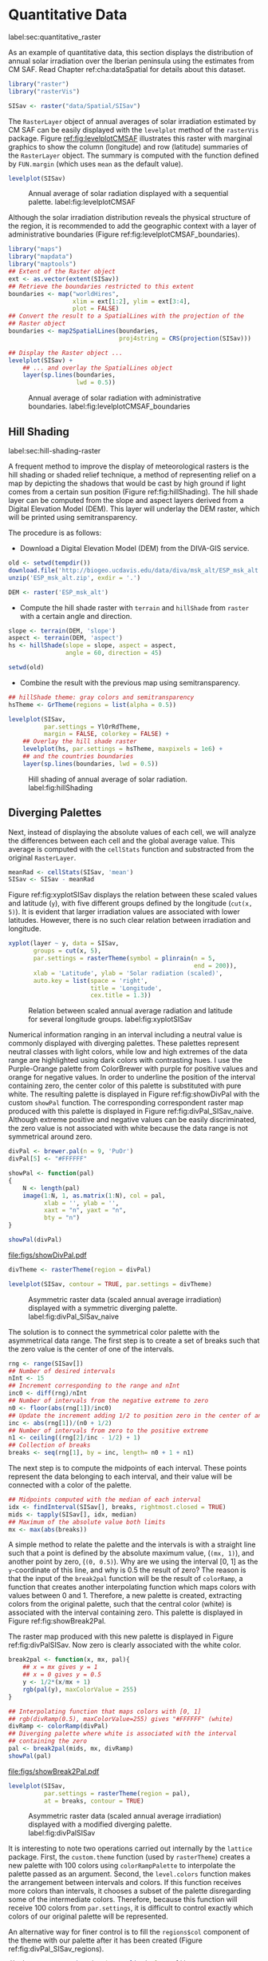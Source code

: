 #+PROPERTY:  header-args :session *R* :tangle ../docs/R/raster.R :eval no-export
#+OPTIONS: ^:nil
#+BIND: org-latex-image-default-height "0.45\\textheight"

#+begin_src R :exports none :tangle no
setwd('~/github/bookvis/')
#+end_src


#+begin_src R :exports none  
##################################################################
## Initial configuration
##################################################################
## Clone or download the repository and set the working directory
## with setwd to the folder where the repository is located.
#+end_src

* Quantitative Data
label:sec:quantitative_raster
#+begin_src R :exports none
##################################################################
## Quantitative data
##################################################################
#+end_src

#+INDEX: Data!CM SAF
#+INDEX: Data!Solar radiation

#+INDEX: Packages!raster@\texttt{raster}
#+INDEX: Packages!rasterVis@\texttt{rasterVis}

As an example of quantitative data, this section displays the
distribution of annual solar irradiation over the Iberian peninsula
using the estimates from CM SAF. Read Chapter ref:cha:dataSpatial for
details about this dataset.

#+begin_src R
library("raster")
library("rasterVis")

SISav <- raster("data/Spatial/SISav")
#+end_src

The =RasterLayer= object of annual averages of solar irradiation
estimated by CM SAF can be easily displayed with the =levelplot=
method of the =rasterVis= package. Figure [[ref:fig:levelplotCMSAF]]
illustrates this raster with marginal graphics to show the column
(longitude) and row (latitude) summaries of the =RasterLayer=
object. The summary is computed with the function defined by
=FUN.margin= (which uses =mean= as the default value).

#+INDEX: Subjects!Sequential palette

#+begin_src R :results output graphics :exports both :file figs/leveplotSISavOrig.png :width 4000 :height 4000 :res 600
levelplot(SISav)
#+end_src

#+CAPTION: Annual average of solar radiation displayed with a sequential palette. label:fig:levelplotCMSAF
#+RESULTS:
[[file:figs/leveplotSISavOrig.png]]

Although the solar irradiation distribution reveals the physical
structure of the region, it is recommended to add the geographic
context with a layer of administrative boundaries (Figure
ref:fig:levelplotCMSAF_boundaries).


#+INDEX: Packages!maps@\texttt{maps}
#+INDEX: Packages!mapdata@\texttt{mapdata}
#+INDEX: Packages!maptools@\texttt{maptools}
#+INDEX: Subjects!Background map

#+begin_src R 
library("maps")
library("mapdata")
library("maptools")
## Extent of the Raster object
ext <- as.vector(extent(SISav))
## Retrieve the boundaries restricted to this extent
boundaries <- map("worldHires",
                  xlim = ext[1:2], ylim = ext[3:4],
                  plot = FALSE)
## Convert the result to a SpatialLines with the projection of the
## Raster object
boundaries <- map2SpatialLines(boundaries,
                               proj4string = CRS(projection(SISav)))
#+end_src

#+INDEX: Packages!sp@\texttt{sp}
#+INDEX: Packages!latticeExtra@\texttt{latticeExtra}

#+begin_src R :results output graphics :exports both :file figs/leveplotSISavBoundaries.png :width 4000 :height 4000 :res 600
## Display the Raster object ...
levelplot(SISav) +
    ## ... and overlay the SpatialLines object
    layer(sp.lines(boundaries,
                   lwd = 0.5))
#+end_src

#+CAPTION: Annual average of solar radiation with administrative boundaries. label:fig:levelplotCMSAF_boundaries
#+RESULTS:
[[file:figs/leveplotSISavBoundaries.png]]


** Hill Shading
label:sec:hill-shading-raster
#+begin_src R :exports none
##################################################################
## Hill shading
##################################################################
#+end_src
A frequent method to improve the display of meteorological rasters is
the hill shading or shaded relief technique, a method of representing
relief on a map by depicting the shadows that would be cast by high
ground if light comes from a certain sun position (Figure
ref:fig:hillShading). The hill shade layer can be computed from the
slope and aspect layers derived from a Digital Elevation Model
(DEM). This layer will underlay the DEM raster, which will be printed
using semitransparency.

\nomenclature{DEM}{Digital Elevation Model.}
#+INDEX: Subjects!Hill shading

The procedure is as follows:

- Download a Digital Elevation Model (DEM) from the DIVA-GIS service.

#+INDEX: Data!DIVA-GIS

#+begin_src R :eval no-export
old <- setwd(tempdir())
download.file('http://biogeo.ucdavis.edu/data/diva/msk_alt/ESP_msk_alt.zip', 'ESP_msk_alt.zip')
unzip('ESP_msk_alt.zip', exdir = '.')

DEM <- raster('ESP_msk_alt')
#+end_src

#+begin_src R :exports none :tangle no
DEM <- raster('/home/datos/ESP_msk_alt/ESP_msk_alt')
#+end_src

- Compute the hill shade raster with =terrain= and =hillShade= from
  =raster= with a certain angle and direction.

#+begin_src R
slope <- terrain(DEM, 'slope')
aspect <- terrain(DEM, 'aspect')
hs <- hillShade(slope = slope, aspect = aspect,
                angle = 60, direction = 45)
#+end_src

#+RESULTS:

#+begin_src R :eval no-export
setwd(old)
#+end_src

- Combine the result with the previous map using semitransparency.

#+begin_src R :results output graphics :exports both :width 2000 :height 2000 :res 300 :file figs/hillShading.png
## hillShade theme: gray colors and semitransparency
hsTheme <- GrTheme(regions = list(alpha = 0.5))

levelplot(SISav,
          par.settings = YlOrRdTheme,
          margin = FALSE, colorkey = FALSE) +
    ## Overlay the hill shade raster
    levelplot(hs, par.settings = hsTheme, maxpixels = 1e6) +
    ## and the countries boundaries
    layer(sp.lines(boundaries, lwd = 0.5))
#+end_src

#+CAPTION: Hill shading of annual average of solar radiation. label:fig:hillShading
#+RESULTS:
[[file:figs/hillShading.png]]


** Diverging Palettes
#+begin_src R :exports none
##################################################################
## Diverging palettes
##################################################################
#+end_src

Next, instead of displaying the absolute values of each cell, we will
analyze the differences between each cell and the global average
value. This average is computed with the =cellStats= function and
substracted from the original =RasterLayer=. 

#+begin_src R
meanRad <- cellStats(SISav, 'mean')
SISav <- SISav - meanRad
#+end_src

Figure ref:fig:xyplotSISav displays the relation between these scaled
values and latitude (=y=), with five different groups defined by the
longitude (=cut(x, 5)=). It is evident that larger irradiation values
are associated with lower latitudes. However, there is no such clear
relation between irradiation and longitude.

#+INDEX: Packages!hexbin@\texttt{hexbin}

#+begin_src R :results output graphics :exports both :width 2000 :height 2000 :res 300 :file figs/xyplotSISav.png 
xyplot(layer ~ y, data = SISav,
       groups = cut(x, 5),
       par.settings = rasterTheme(symbol = plinrain(n = 5,
                                                    end = 200)),
       xlab = 'Latitude', ylab = 'Solar radiation (scaled)',  
       auto.key = list(space = 'right',
                       title = 'Longitude',
                       cex.title = 1.3))
#+end_src

#+CAPTION: Relation between scaled annual average radiation and latitude for several longitude groups. label:fig:xyplotSISav
#+RESULTS:
[[file:figs/xyplotSISav.png]]

#+INDEX: Subjects!Diverging palette

Numerical information ranging in an interval including a neutral
value is commonly displayed with diverging palettes. These
palettes represent neutral classes with light colors, while low
and high extremes of the data range are highlighted using dark
colors with contrasting hues. I use the Purple-Orange palette from
ColorBrewer with purple for positive values and orange for
negative values. In order to underline the position of the
interval containing zero, the center color of this palette is
substituted with pure white. The resulting palette is displayed in
Figure ref:fig:showDivPal with the custom =showPal=
function. The corresponding correspondent raster map produced with this palette
is displayed in Figure ref:fig:divPal_SISav_naive.  Although
extreme positive and negative values can be easily discriminated,
the zero value is not associated with white because the data range
is not symmetrical around zero.

#+INDEX: Subjects!Visual discrimination
#+INDEX: Packages!RColorBrewer@\texttt{RColorBrewer}

#+begin_src R :results output graphics :exports both :file figs/showDivPal.pdf
divPal <- brewer.pal(n = 9, 'PuOr')
divPal[5] <- "#FFFFFF"

showPal <- function(pal)
{
    N <- length(pal)
    image(1:N, 1, as.matrix(1:N), col = pal,
          xlab = '', ylab = '',
          xaxt = "n", yaxt = "n",
          bty = "n")
}

showPal(divPal)
#+end_src

#+CAPTION: Purple-Orange diverging palette using white as middle color. label:fig:showDivPal
#+ATTR_LaTeX: :height 0.3\textheight
#+RESULTS:
[[file:figs/showDivPal.pdf]]


#+begin_src R :results output graphics :exports both :file figs/divPal_SISav_naive.png :width 4000 :height 4000 :res 600
divTheme <- rasterTheme(region = divPal)

levelplot(SISav, contour = TRUE, par.settings = divTheme)
#+end_src

#+CAPTION: Asymmetric raster data (scaled annual average irradiation) displayed with a symmetric diverging palette. label:fig:divPal_SISav_naive
#+RESULTS:
[[file:figs/divPal_SISav_naive.png]]

The solution is to connect the symmetrical color palette with the
asymmetrical data range. The first step is to create a set of
breaks such that the zero value is the center of one of the
intervals.
#+begin_src R 
rng <- range(SISav[])
## Number of desired intervals
nInt <- 15
## Increment corresponding to the range and nInt
inc0 <- diff(rng)/nInt
## Number of intervals from the negative extreme to zero
n0 <- floor(abs(rng[1])/inc0)
## Update the increment adding 1/2 to position zero in the center of an interval
inc <- abs(rng[1])/(n0 + 1/2)
## Number of intervals from zero to the positive extreme
n1 <- ceiling((rng[2]/inc - 1/2) + 1)
## Collection of breaks
breaks <- seq(rng[1], by = inc, length= n0 + 1 + n1)
#+end_src


The next step is to compute the midpoints of each interval. These
points represent the data belonging to each interval, and their value
will be connected with a color of the palette.

#+INDEX: Subjects!Class Intervals

#+begin_src R 
## Midpoints computed with the median of each interval
idx <- findInterval(SISav[], breaks, rightmost.closed = TRUE)
mids <- tapply(SISav[], idx, median)
## Maximum of the absolute value both limits
mx <- max(abs(breaks))
#+end_src

A simple method to relate the palette and the intervals is with a
straight line such that a point is defined by the absolute maximum
value, (=(mx, 1)=), and another point by zero, (=(0, 0.5)=).  Why are
we using the interval [0, 1] as the =y=-coordinate of this line, and
why is 0.5 the result of zero? The reason is that the input of the
=break2pal= function will be the result of =colorRamp=, a function
that creates another interpolating function which maps colors with
values between 0 and 1. Therefore, a new palette is created,
extracting colors from the original palette, such that the central
color (white) is associated with the interval containing zero. This
palette is displayed in Figure ref:fig:showBreak2Pal.

The raster map produced with this new palette is displayed in Figure
ref:fig:divPalSISav. Now zero is clearly associated with the white
color.

#+begin_src R :results output graphics :exports both :file figs/showBreak2Pal.pdf
break2pal <- function(x, mx, pal){
    ## x = mx gives y = 1
    ## x = 0 gives y = 0.5
    y <- 1/2*(x/mx + 1)
    rgb(pal(y), maxColorValue = 255)
}

## Interpolating function that maps colors with [0, 1]
## rgb(divRamp(0.5), maxColorValue=255) gives "#FFFFFF" (white)
divRamp <- colorRamp(divPal)
## Diverging palette where white is associated with the interval
## containing the zero
pal <- break2pal(mids, mx, divRamp)
showPal(pal)
#+end_src

#+CAPTION: Modified diverging palette related with the asymmetrical raster data. label:fig:showBreak2Pal
#+ATTR_LaTeX: :height 0.3\textheight
#+RESULTS:
[[file:figs/showBreak2Pal.pdf]]


#+begin_src R :results output graphics :exports both :file figs/divPalSISav.png :width 4000 :height 4000 :res 600
levelplot(SISav,
          par.settings = rasterTheme(region = pal),
          at = breaks, contour = TRUE)
#+end_src

#+CAPTION: Asymmetric raster data (scaled annual average irradiation) displayed with a modified diverging palette. label:fig:divPalSISav
#+RESULTS:
[[file:figs/divPalSISav.png]]


It is interesting to note two operations carried out internally by
the =lattice= package. First, the =custom.theme= function (used by
=rasterTheme=) creates a new palette with 100 colors using
=colorRampPalette= to interpolate the palette passed as an
argument. Second, the =level.colors= function makes the
arrangement between intervals and colors. If this function
receives more colors than intervals, it chooses a subset of the
palette disregarding some of the intermediate colors. Therefore,
because this function will receive 100 colors from =par.settings=, it
is difficult to control exactly which colors of our original
palette will be represented.

An alternative way for finer control is to fill the =regions$col=
component of the theme with our palette after it has been created
(Figure ref:fig:divPal_SISav_regions).

#+begin_src R :results output graphics :exports both :file figs/divPalSISav_regions.png :width 4000 :height 4000 :res 600
divTheme <- rasterTheme(regions = list(col = pal))

levelplot(SISav,
          par.settings = divTheme,
          at = breaks,
          contour = TRUE)
#+end_src

#+CAPTION: Same as Figure ref:fig:divPalSISav but colors are assigned directly to the =regions$col= component of the theme. label:fig:divPal_SISav_regions
#+RESULTS:
[[file:figs/divPalSISav_regions.png]]

A final improvement to this map is to compute the intervals using a
classification algorithm with the =classInt= package. With this
approach it is likely that zero will not be perfectly centered in its
corresponding interval. The remaining code is exactly the same as
above, replacing the =breaks= vector with the result of the
=classIntervals= function. Figure ref:fig:divPalSISav_classInt
displays the result.


#+INDEX: Packages!classInt@\texttt{classInt}
#+INDEX: Subjects!Class Intervals

#+begin_src R 
library("classInt")

cl <- classIntervals(SISav[], style = 'kmeans')
breaks <- cl$brks
#+end_src

#+begin_src R
## Repeat the procedure previously exposed, using the 'breaks' vector
## computed with classIntervals
idx <- findInterval(SISav[], breaks, rightmost.closed = TRUE)
mids <- tapply(SISav[], idx, median)

mx <- max(abs(breaks))
pal <- break2pal(mids, mx, divRamp)
#+end_src

#+begin_src R
## Modify the vector of colors in the 'divTheme' object
divTheme$regions$col <- pal
#+end_src

#+begin_src R :results output graphics :exports both :file figs/divPalSISav_classInt.png :width 4000 :height 4000 :res 600
levelplot(SISav,
          par.settings = divTheme,
          at = breaks,
          contour = TRUE)
#+end_src

#+CAPTION: Same as Figure ref:fig:divPal_SISav_regions but defining intervals with the optimal classification method. label:fig:divPalSISav_classInt
#+RESULTS:
[[file:figs/divPalSISav_classInt.png]]


* Categorical Data
#+begin_src R :exports none
##################################################################
## Categorical data
##################################################################
#+end_src

Land cover is the observed physical cover on the Earth's surface. A
set of seventeen different categories is commonly used. Using
satellite observations, it is possible to map where on Earth each of
these seventeen land surface categories can be found and how these
land covers change over time.

This section illustrates how to read and display rasters with
categorical information using information from the NEO-NASA
project. Read Chapter ref:cha:dataSpatial for details about these
datasets.

After the land cover and population density files have been
downloaded, two =RasterLayers= can be created with the =raster=
package. Both files are read, their geographical extent reduced to the
area of India and China, and cleaned (=99999= cells are replaced with
=NA=).

#+INDEX: Data!NASA EOS
#+INDEX: Data!Population density
#+INDEX: Data!Land cover

#+INDEX: Packages!raster@\texttt{raster}

#+begin_src R
## China and India  
ext <- extent(65, 135, 5, 55)

pop <- raster('data/875430rgb-167772161.0.FLOAT.TIFF')
pop <- crop(pop, ext)
pop[pop==99999] <- NA

landClass <- raster('data/241243rgb-167772161.0.TIFF')
landClass <- crop(landClass, ext)
#+end_src

#+RESULTS:


Each land cover type is designated with a different key: the sea is
labeled with 0; forests with 1 to 5; shrublands, grasslands, and
wetlands with 6 to 11; agriculture and urban lands with 12 to 14; and
snow and barren with 15 and 16.  These four groups (sea is replaced by
=NA=) will be the levels of the categorical raster. The =raster=
package includes the =ratify= method to define a layer as categorical
data, filling it with integer values associated to a Raster Attribute
Table (RAT).

#+begin_src R
landClass[landClass %in% c(0, 254)] <- NA
## Only four groups are needed:
## Forests: 1:5
## Shrublands, etc: 6:11
## Agricultural/Urban: 12:14
## Snow: 15:16
landClass <- cut(landClass, c(0, 5, 11, 14, 16))
## Add a Raster Attribute Table and define the raster as categorical data
landClass <- ratify(landClass)
## Configure the RAT: first create a RAT data.frame using the
## levels method; second, set the values for each class (to be
## used by levelplot); third, assign this RAT to the raster
## using again levels
rat <- levels(landClass)[[1]]
rat$classes <- c('Forest', 'Land', 'Urban', 'Snow')
levels(landClass) <- rat
#+end_src

This categorical raster can be displayed with the =levelplot= method
of the =rasterVis= package. Previously, a theme is defined with the
background color set to =lightskyblue1= to display the sea areas
(filled with =NA= values), and the region palette is defined with
adequate colors (Figure ref:fig:landClass).


#+INDEX: Packages!rasterVis@\texttt{rasterVis}
#+INDEX: Subjects!Qualitative palette

#+begin_src R
qualPal <- c('palegreen4', # Forest
         'lightgoldenrod', # Land
         'indianred4', # Urban
         'snow3')      # Snow

qualTheme <- rasterTheme(region = qualPal,
                        panel.background = list(col = 'lightskyblue1')
                        )
#+end_src

#+RESULTS:

#+begin_src R :results output graphics :exports both :file figs/landClass.png :width 4000 :height 4000 :res 600  
levelplot(landClass, maxpixels = 3.5e5,
          par.settings = qualTheme)

#+end_src

#+CAPTION: Land cover raster (categorical data). label:fig:landClass
#+RESULTS:
[[file:figs/landClass.png]]

Let's explore the relation between the land cover and population
density rasters. Figure ref:fig:populationNASA displays this
latter raster using a logarithmic scale, defined with =zscaleLog=. 

#+begin_src R :results output graphics :exports both :file figs/populationNASA.png :width 4000 :height 4000 :res 600
pPop <- levelplot(pop, zscaleLog = 10,
                  par.settings = BTCTheme,
                  maxpixels = 3.5e5)
pPop
#+end_src

#+CAPTION: Population density raster. label:fig:populationNASA
#+RESULTS:
[[file:figs/populationNASA.png]]

Both rasters can be joined together with the =stack= method to
create a new =RasterStack= object. Figure
ref:fig:histogramLandClass displays the distribution of the
logarithm of the population density associated to each land class. 

#+begin_src R
## Join the RasterLayer objects to create a RasterStack object.
s <- stack(pop, landClass)
names(s) <- c('pop', 'landClass')
#+end_src

#+begin_src R :results output graphics :exports both :file figs/histogramLandClass.pdf
densityplot(~log10(pop), ## Represent the population
            groups = landClass, ## grouping by land classes
            data = s,
            ## Do not plot points below the curves
            plot.points = FALSE)
#+end_src

#+CAPTION: Distribution of the logarithm of the population density associated to each land class. label:fig:histogramLandClass
#+RESULTS:
[[file:figs/histogramLandClass.pdf]]


* \floweroneleft  Bivariate Legend
#+begin_src R :exports none
##################################################################
## Bivariate legend
##################################################################
#+end_src
We can reproduce the code used to create the multivariate
choropleth (Section ref:sec:multiChoropleth) using the
=levelplot= function from the =rasterVis= package. Again, the
result is a list of =trellis= objects. Each of these objects is
the representation of the population density in a particular land
class. 

#+INDEX: Subjects!Sequential palette
#+INDEX: Subjects!Qualitative palette

#+begin_src R
classes <- rat$classes
nClasses <- length(classes)
#+end_src

#+begin_src R
logPopAt <- c(0, 0.5, 1.85, 4)

nIntervals <- length(logPopAt) - 1
#+end_src

#+begin_src R
multiPal <- sapply(1:nClasses, function(i)
{
    colorAlpha <- adjustcolor(qualPal[i], alpha = 0.4)
    colorRampPalette(c(qualPal[i],
                       colorAlpha),
                     alpha = TRUE)(nIntervals)
})
#+end_src

#+begin_src R 
pList <- lapply(1:nClasses, function(i){
    landSub <- landClass
    ## Those cells from a different land class are set to NA...
    landSub[!(landClass==i)] <- NA
    ## ... and the resulting raster masks the population raster
    popSub <- mask(pop, landSub)
    ## Palette
    pal <- multiPal[, i]

    pClass <- levelplot(log10(popSub),
                        at = logPopAt,
                        maxpixels = 3.5e5,
                        col.regions = pal,
                        colorkey = FALSE,
                        margin = FALSE)
})
#+end_src

The =+.trellis= function of the =latticeExtra= package with =Reduce=
superposes the elements of this list and produces a =trellis=
object. 

#+begin_src R
p <- Reduce('+', pList)
#+end_src

#+RESULTS:

#+INDEX: Packages!grid@\texttt{grid}

The legend is created with =grid.raster= and =grid.text=, following the same procedure exposed in section ref:sec:multiChoropleth. 
#+begin_src R
library("grid")

legend <- layer(
{
    ## Center of the legend (rectangle)
    x0 <- 125
    y0 <- 22
    ## Width and height of the legend
    w <- 10
    h <- w / nClasses * nIntervals
    ## Legend
    grid.raster(multiPal, interpolate = FALSE,
                      x = unit(x0, "native"),
                      y = unit(y0, "native"),
                width = unit(w, "native"))
    ## Axes of the legend
    ## x-axis (qualitative variable)
    grid.text(classes,
              x = unit(seq(x0 - w * (nClasses -1)/(2*nClasses),
                           x0 + w * (nClasses -1)/(2*nClasses),
                           length = nClasses),
                       "native"),
              y = unit(y0 + h/2, "native"),
              just = "bottom",
              rot = 10,
              gp = gpar(fontsize = 6))
    ## y-axis (quantitative variable)
    yLabs <- paste0("[",
                    paste(logPopAt[-nIntervals],
                          logPopAt[-1], sep = ","),
                    "]")
    grid.text(yLabs,
              x = unit(x0 + w/2, "native"),
              y = unit(seq(y0 - h * (nIntervals -1)/(2*nIntervals),
                           y0 + h * (nIntervals -1)/(2*nIntervals),
                           length = nIntervals),
                       "native"),
              just = "left",
              gp = gpar(fontsize = 6))

})
#+end_src

#+RESULTS:

Figure ref:fig:popLandClass displays the result with the legend.
#+begin_src R :results output graphics :exports both :width 2000 :height 2000 :res 300 :file figs/popLandClass.png
p + legend
#+end_src

#+CAPTION: Population density for each land class (multivariate raster). label:fig:popLandClass
#+RESULTS:
[[file:figs/popLandClass.png]]

* Interactive Graphics
** 3D Visualization label:sec:3dvisualization
#+begin_src R :exports none
##################################################################
## 3D visualization
##################################################################
#+end_src
An alternative method for a DEM is 3D visualization where the user can
rotate or zoom the figure. This solution is available thanks to the
=rgl= package, which provides functions for 3D interactive
graphics. The =plot3D= function in the =rasterVis= package is a
wrapper to this package for =RasterLayer= objects.

#+INDEX: Packages!rgl@\texttt{rgl}
#+INDEX: Subjects!3D visualization
#+INDEX: Subjects!WebGL
#+INDEX: Subjects!STL
\nomenclature{STL}{File format that encodes the surface geometry of a 3D object using tessellation.}
\nomenclature{WebGL}{Web Graphics Library, a JavaScript API for rendering interactive 2D and 3D graphics within any compatible web browser without the use of plugins.}

#+begin_src R
plot3D(DEM, maxpixels = 5e4)
#+end_src

The output scene can be exported to several formats such as =STL= with
=writeSTL=, a format commonly used in 3D printing, or WebGL with
=writeWebGL= to be rendered in a browser (Figure ref:fig:DEM_web).

#+begin_src R :eval no-export
## Dimensions of the window in pixels
par3d(viewport = c(0, 30, ## Coordinates of the lower left corner
                   250, 250)) ## Width and height

writeWebGL(filename = 'docs/images/rgl/DEM.html',
           width = 800)
#+end_src

#+CAPTION: 3D visualization of a Digital Elevation Model using the WebGL format. label:fig:DEM_web
[[file:figs/DEM_WebGL.png]]

** Mapview [[label:mapview_raster]]
#+begin_src R :exports none
##################################################################
## mapview
##################################################################
#+end_src

#+INDEX: Packages!mapview@\texttt{mapview}
#+INDEX: Subjects!Interactive visualization
The package =mapview= is able to work with =Raster*= objects. Thus, the =SISav= object can be easily displayed in a interactive map with next code. However, it must be noted that, unlike with vector data (Sections ref:sec:mapview_bubble and ref:sec:interactive_choropleth), the interactivity of this map is restricted to zoom and movement. The mouse hovering or click does not produce any result.

#+begin_src R
library("mapview")

mvSIS <- mapview(SISav, legend = TRUE)
#+end_src

This map can be improved with another layer of information, the name and location of the meteorological stations of the SIAR network. This information is stored in the file =SIAR.csv=. Next code reads this file and produces a =SpatialPointsDataFrame= object. 

#+INDEX: Data!SIAR

#+begin_src R
SIAR <- read.csv("data/SIAR.csv")

spSIAR <- SpatialPointsDataFrame(coords = SIAR[, c("lon", "lat")], 
                                 data = SIAR,
                                 proj4str = CRS(projection(SISav)))
#+end_src

This object, as shown in section ref:sec:mapview_bubble, can also be displayed with =mapview=. The resulting map is reactive to mouse hovering and click.
#+begin_src R
mvSIAR <- mapview(spSIAR,
                  label = spSIAR$Estacion)
#+end_src

Both layers of information can be combined with the =+= operator. Figure ref:fig:mapview_CMSAF_SIAR shows a snapshot of this interactive map.
#+begin_src R
mvSIS + mvSIAR
#+end_src

#+CAPTION: Snapshot of the interactive map produced with =mapview= combining a =RasterLayer= and a =SpatialPointsDataFrame= objects. label:fig:mapview_CMSAF_SIAR
file:figs/mapview_CMSAF_SIAR.png
